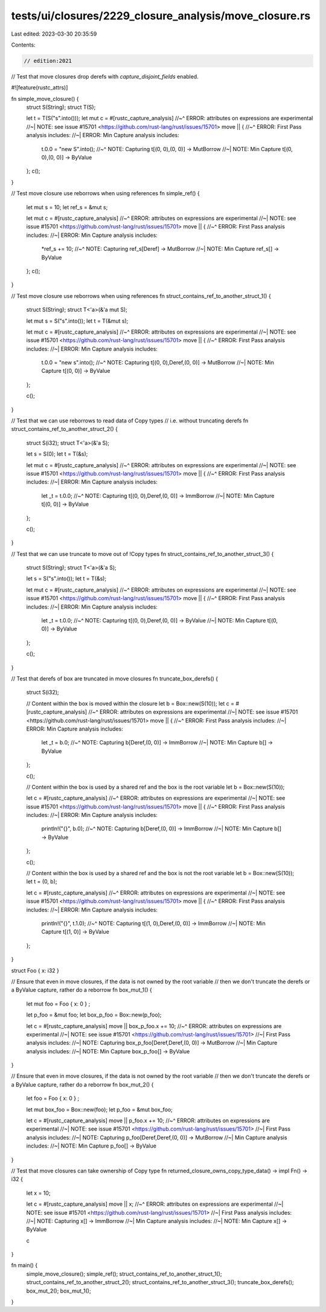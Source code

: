 tests/ui/closures/2229_closure_analysis/move_closure.rs
=======================================================

Last edited: 2023-03-30 20:35:59

Contents:

.. code-block:: rs

    // edition:2021

// Test that move closures drop derefs with `capture_disjoint_fields` enabled.

#![feature(rustc_attrs)]

fn simple_move_closure() {
    struct S(String);
    struct T(S);

    let t = T(S("s".into()));
    let mut c = #[rustc_capture_analysis]
    //~^ ERROR: attributes on expressions are experimental
    //~| NOTE: see issue #15701 <https://github.com/rust-lang/rust/issues/15701>
    move || {
    //~^ ERROR: First Pass analysis includes:
    //~| ERROR: Min Capture analysis includes:
        t.0.0 = "new S".into();
        //~^ NOTE: Capturing t[(0, 0),(0, 0)] -> MutBorrow
        //~| NOTE: Min Capture t[(0, 0),(0, 0)] -> ByValue
    };
    c();
}

// Test move closure use reborrows when using references
fn simple_ref() {
    let mut s = 10;
    let ref_s = &mut s;

    let mut c = #[rustc_capture_analysis]
    //~^ ERROR: attributes on expressions are experimental
    //~| NOTE: see issue #15701 <https://github.com/rust-lang/rust/issues/15701>
    move || {
    //~^ ERROR: First Pass analysis includes:
    //~| ERROR: Min Capture analysis includes:
        *ref_s += 10;
        //~^ NOTE: Capturing ref_s[Deref] -> MutBorrow
        //~| NOTE: Min Capture ref_s[] -> ByValue
    };
    c();
}

// Test move closure use reborrows when using references
fn struct_contains_ref_to_another_struct_1() {
    struct S(String);
    struct T<'a>(&'a mut S);

    let mut s = S("s".into());
    let t = T(&mut s);

    let mut c = #[rustc_capture_analysis]
    //~^ ERROR: attributes on expressions are experimental
    //~| NOTE: see issue #15701 <https://github.com/rust-lang/rust/issues/15701>
    move || {
    //~^ ERROR: First Pass analysis includes:
    //~| ERROR: Min Capture analysis includes:
        t.0.0 = "new s".into();
        //~^ NOTE: Capturing t[(0, 0),Deref,(0, 0)] -> MutBorrow
        //~| NOTE: Min Capture t[(0, 0)] -> ByValue
    };

    c();
}

// Test that we can use reborrows to read data of Copy types
// i.e. without truncating derefs
fn struct_contains_ref_to_another_struct_2() {
    struct S(i32);
    struct T<'a>(&'a S);

    let s = S(0);
    let t = T(&s);

    let mut c = #[rustc_capture_analysis]
    //~^ ERROR: attributes on expressions are experimental
    //~| NOTE: see issue #15701 <https://github.com/rust-lang/rust/issues/15701>
    move || {
    //~^ ERROR: First Pass analysis includes:
    //~| ERROR: Min Capture analysis includes:
        let _t = t.0.0;
        //~^ NOTE: Capturing t[(0, 0),Deref,(0, 0)] -> ImmBorrow
        //~| NOTE: Min Capture t[(0, 0)] -> ByValue
    };

    c();
}

// Test that we can use truncate to move out of !Copy types
fn struct_contains_ref_to_another_struct_3() {
    struct S(String);
    struct T<'a>(&'a S);

    let s = S("s".into());
    let t = T(&s);

    let mut c = #[rustc_capture_analysis]
    //~^ ERROR: attributes on expressions are experimental
    //~| NOTE: see issue #15701 <https://github.com/rust-lang/rust/issues/15701>
    move || {
    //~^ ERROR: First Pass analysis includes:
    //~| ERROR: Min Capture analysis includes:
        let _t = t.0.0;
        //~^ NOTE: Capturing t[(0, 0),Deref,(0, 0)] -> ByValue
        //~| NOTE: Min Capture t[(0, 0)] -> ByValue
    };

    c();
}

// Test that derefs of box are truncated in move closures
fn truncate_box_derefs() {
    struct S(i32);


    // Content within the box is moved within the closure
    let b = Box::new(S(10));
    let c = #[rustc_capture_analysis]
    //~^ ERROR: attributes on expressions are experimental
    //~| NOTE: see issue #15701 <https://github.com/rust-lang/rust/issues/15701>
    move || {
    //~^ ERROR: First Pass analysis includes:
    //~| ERROR: Min Capture analysis includes:
        let _t = b.0;
        //~^ NOTE: Capturing b[Deref,(0, 0)] -> ImmBorrow
        //~| NOTE: Min Capture b[] -> ByValue
    };

    c();

    // Content within the box is used by a shared ref and the box is the root variable
    let b = Box::new(S(10));

    let c = #[rustc_capture_analysis]
    //~^ ERROR: attributes on expressions are experimental
    //~| NOTE: see issue #15701 <https://github.com/rust-lang/rust/issues/15701>
    move || {
    //~^ ERROR: First Pass analysis includes:
    //~| ERROR: Min Capture analysis includes:
        println!("{}", b.0);
        //~^ NOTE: Capturing b[Deref,(0, 0)] -> ImmBorrow
        //~| NOTE: Min Capture b[] -> ByValue
    };

    c();

    // Content within the box is used by a shared ref and the box is not the root variable
    let b = Box::new(S(10));
    let t = (0, b);

    let c = #[rustc_capture_analysis]
    //~^ ERROR: attributes on expressions are experimental
    //~| NOTE: see issue #15701 <https://github.com/rust-lang/rust/issues/15701>
    move || {
    //~^ ERROR: First Pass analysis includes:
    //~| ERROR: Min Capture analysis includes:
        println!("{}", t.1.0);
        //~^ NOTE: Capturing t[(1, 0),Deref,(0, 0)] -> ImmBorrow
        //~| NOTE: Min Capture t[(1, 0)] -> ByValue
    };
}

struct Foo { x: i32 }

// Ensure that even in move closures, if the data is not owned by the root variable
// then we don't truncate the derefs or a ByValue capture, rather do a reborrow
fn box_mut_1() {
    let mut foo = Foo { x: 0 } ;

    let p_foo = &mut foo;
    let box_p_foo = Box::new(p_foo);

    let c = #[rustc_capture_analysis] move || box_p_foo.x += 10;
    //~^ ERROR: attributes on expressions are experimental
    //~| NOTE: see issue #15701 <https://github.com/rust-lang/rust/issues/15701>
    //~| First Pass analysis includes:
    //~| NOTE: Capturing box_p_foo[Deref,Deref,(0, 0)] -> MutBorrow
    //~| Min Capture analysis includes:
    //~| NOTE: Min Capture box_p_foo[] -> ByValue
}

// Ensure that even in move closures, if the data is not owned by the root variable
// then we don't truncate the derefs or a ByValue capture, rather do a reborrow
fn box_mut_2() {
    let foo = Foo { x: 0 } ;

    let mut box_foo = Box::new(foo);
    let p_foo = &mut box_foo;

    let c = #[rustc_capture_analysis] move || p_foo.x += 10;
    //~^ ERROR: attributes on expressions are experimental
    //~| NOTE: see issue #15701 <https://github.com/rust-lang/rust/issues/15701>
    //~| First Pass analysis includes:
    //~| NOTE: Capturing p_foo[Deref,Deref,(0, 0)] -> MutBorrow
    //~| Min Capture analysis includes:
    //~| NOTE: Min Capture p_foo[] -> ByValue
}

// Test that move closures can take ownership of Copy type
fn returned_closure_owns_copy_type_data() -> impl Fn() -> i32 {
    let x = 10;

    let c = #[rustc_capture_analysis] move || x;
    //~^ ERROR: attributes on expressions are experimental
    //~| NOTE: see issue #15701 <https://github.com/rust-lang/rust/issues/15701>
    //~| First Pass analysis includes:
    //~| NOTE: Capturing x[] -> ImmBorrow
    //~| Min Capture analysis includes:
    //~| NOTE: Min Capture x[] -> ByValue

    c
}

fn main() {
    simple_move_closure();
    simple_ref();
    struct_contains_ref_to_another_struct_1();
    struct_contains_ref_to_another_struct_2();
    struct_contains_ref_to_another_struct_3();
    truncate_box_derefs();
    box_mut_2();
    box_mut_1();
}


